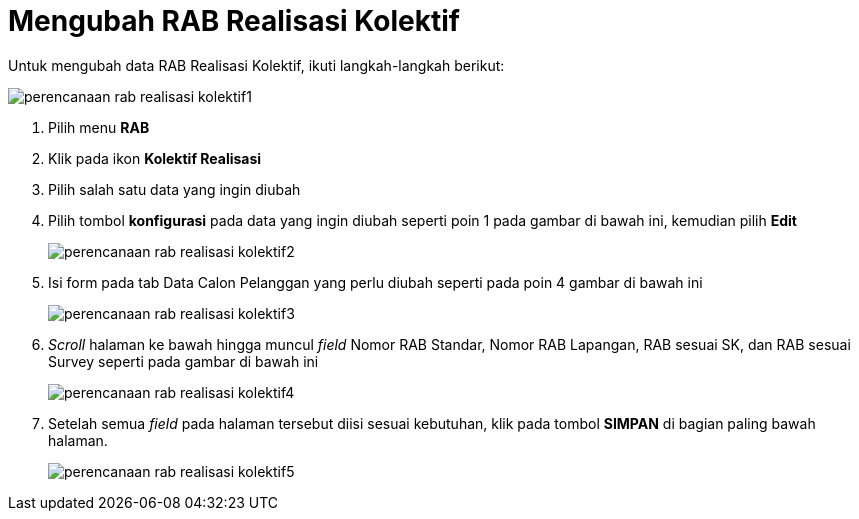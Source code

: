 = Mengubah RAB Realisasi Kolektif

Untuk mengubah data RAB Realisasi Kolektif, ikuti langkah-langkah berikut:

image::../images-perencanaan-web-ver/perencanaan-rab-realisasi-kolektif1.png[align="center"]

1. Pilih menu *RAB*
2. Klik pada ikon *Kolektif Realisasi*
3. Pilih salah satu data yang ingin diubah
4. Pilih tombol *konfigurasi* pada data yang ingin diubah seperti poin 1 pada gambar di bawah ini, kemudian pilih *Edit*
+
image::../images-perencanaan-web-ver/perencanaan-rab-realisasi-kolektif2.png[align="center"]
5. Isi form pada tab Data Calon Pelanggan yang perlu diubah seperti pada poin 4 gambar di bawah ini
+
image::../images-perencanaan-web-ver/perencanaan-rab-realisasi-kolektif3.png[align="center"]
6. _Scroll_ halaman ke bawah hingga muncul _field_ Nomor RAB Standar, Nomor RAB Lapangan, RAB sesuai SK, dan RAB sesuai Survey seperti pada gambar di bawah ini
+
image::../images-perencanaan-web-ver/perencanaan-rab-realisasi-kolektif4.png[align="center"]
7. Setelah semua _field_ pada halaman tersebut diisi sesuai kebutuhan, klik pada tombol *SIMPAN* di bagian paling bawah halaman.
+
image::../images-perencanaan-web-ver/perencanaan-rab-realisasi-kolektif5.png[align="center"]
